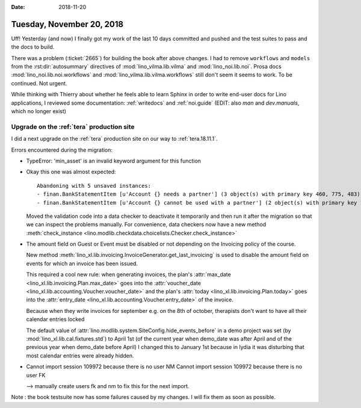 :date: 2018-11-20

==========================
Tuesday, November 20, 2018
==========================

Uff! Yesterday (and now) I finally got my work of the last 10 days
committed and pushed and the test suites to pass and the docs to
build.

There was a problem (:ticket:`2665`) for building the book after above
changes.  I had to remove ``workflows`` and ``models`` from the
:rst:dir:`autosummary` directives of :mod:`lino_vilma.lib.vilma` and
:mod:`lino_noi.lib.noi`.  Prosa docs :mod:`lino_noi.lib.noi.workflows`
and :mod:`lino_vilma.lib.vilma.workflows` still don't seem it seems to
work.  To be continued. Not urgent.

While thinking with Thierry about whether he feels able to learn
Sphinx in order to write end-user docs for Lino applications, I
reviewed some documentation: :ref:`writedocs` and :ref:`noi.guide`
(EDIT: also `man` and `dev.manuals`, which no longer exist)


Upgrade on the :ref:`tera` production site
==========================================

I did a next upgrade on the :ref:`tera` production site on our way to
:ref:`tera.18.11.1`.

Errors encountered during the migration:

- TypeError: 'min_asset' is an invalid keyword argument for this function

- Okay this one was almost expected::

    Abandoning with 5 unsaved instances:
    - finan.BankStatementItem [u'Account {} needs a partner'] (3 object(s) with primary key 460, 775, 483)
    - finan.BankStatementItem [u'Account {} cannot be used with a partner'] (2 object(s) with primary key 164, 234)

  Moved the validation code into a data checker to deactivate it
  temporarily and then run it after the migration so that we can
  inspect the problems manually.  For convenience, data checkers now
  have a new method :meth:`check_instance
  <lino.modlib.checkdata.choicelists.Checker.check_instance>`

- The amount field on Guest or Event must be disabled or not depending
  on the Invoicing policy of the course.

  New method
  :meth:`lino_xl.lib.invoicing.InvoiceGenerator.get_last_invoicing` is
  used to disable the amount field on events for which an invoice has
  been issued.

  This required a cool new rule: when generating invoices, the plan's
  :attr:`max_date <lino_xl.lib.invoicing.Plan.max_date>` goes into the
  :attr:`voucher_date <lino_xl.lib.accounting.Voucher.voucher_date>` and
  the plan's :attr:`today <lino_xl.lib.invoicing.Plan.today>` goes
  into the :attr:`entry_date <lino_xl.lib.accounting.Voucher.entry_date>`
  of the invoice.

  Because when they write invoices for september e.g. on the 8th of
  october, therapists don't want to have all their calendar entries
  locked

  The default value of
  :attr:`lino.modlib.system.SiteConfig.hide_events_before` in a demo
  project was set (by :mod:`lino_xl.lib.cal.fixtures.std`) to April
  1st (of the current year when demo_date was after April and of the
  previous year when demo_date before April) I changed this to January
  1st because in lydia it was disturbing that most calendar entries
  were already hidden.


- Cannot import session 109972 because there is no user NM
  Cannot import session 109972 because there is no user FK

  --> manually create users fk and nm to fix this for the next import.


Note : the book testsuite now has some failures caused by my changes.
I will fix them as soon as possible.
